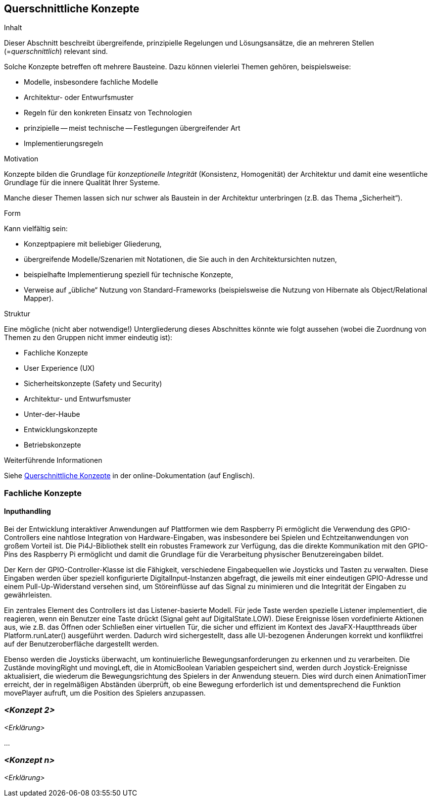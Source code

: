 [[section-concepts]]
== Querschnittliche Konzepte

[role="arc42help"]
****
.Inhalt
Dieser Abschnitt beschreibt übergreifende, prinzipielle Regelungen und Lösungsansätze, die an mehreren Stellen (=_querschnittlich_) relevant sind.

Solche Konzepte betreffen oft mehrere Bausteine.
Dazu können vielerlei Themen gehören, beispielsweise:

* Modelle, insbesondere fachliche Modelle
* Architektur- oder Entwurfsmuster
* Regeln für den konkreten Einsatz von Technologien
* prinzipielle -- meist technische -- Festlegungen übergreifender Art
* Implementierungsregeln

.Motivation
Konzepte bilden die Grundlage für _konzeptionelle Integrität_ (Konsistenz, Homogenität) der Architektur und damit eine wesentliche Grundlage für die innere Qualität Ihrer Systeme.

Manche dieser Themen lassen sich nur schwer als Baustein in der Architektur unterbringen (z.B. das Thema „Sicherheit“).

.Form
Kann vielfältig sein:

* Konzeptpapiere mit beliebiger Gliederung,
* übergreifende Modelle/Szenarien mit Notationen, die Sie auch in den Architektursichten nutzen,
* beispielhafte Implementierung speziell für technische Konzepte,
* Verweise auf „übliche“ Nutzung von Standard-Frameworks (beispielsweise die Nutzung von Hibernate als Object/Relational Mapper).

.Struktur
Eine mögliche (nicht aber notwendige!) Untergliederung dieses Abschnittes könnte wie folgt aussehen (wobei die Zuordnung von Themen zu den Gruppen nicht immer eindeutig ist):

* Fachliche Konzepte
* User Experience (UX)
* Sicherheitskonzepte (Safety und Security)
* Architektur- und Entwurfsmuster
* Unter-der-Haube
* Entwicklungskonzepte
* Betriebskonzepte


.Weiterführende Informationen

Siehe https://docs.arc42.org/section-8/[Querschnittliche Konzepte] in der online-Dokumentation (auf Englisch).

****

=== Fachliche Konzepte

==== Inputhandling

Bei der Entwicklung interaktiver Anwendungen auf Plattformen wie dem Raspberry Pi ermöglicht die Verwendung des GPIO-Controllers eine nahtlose Integration von Hardware-Eingaben, was insbesondere bei Spielen und Echtzeitanwendungen von großem Vorteil ist. Die Pi4J-Bibliothek stellt ein robustes Framework zur Verfügung, das die direkte Kommunikation mit den GPIO-Pins des Raspberry Pi ermöglicht und damit die Grundlage für die Verarbeitung physischer Benutzereingaben bildet.

Der Kern der GPIO-Controller-Klasse ist die Fähigkeit, verschiedene Eingabequellen wie Joysticks und Tasten zu verwalten. Diese Eingaben werden über speziell konfigurierte DigitalInput-Instanzen abgefragt, die jeweils mit einer eindeutigen GPIO-Adresse und einem Pull-Up-Widerstand versehen sind, um Störeinflüsse auf das Signal zu minimieren und die Integrität der Eingaben zu gewährleisten.

Ein zentrales Element des Controllers ist das Listener-basierte Modell. Für jede Taste werden spezielle Listener implementiert, die reagieren, wenn ein Benutzer eine Taste drückt (Signal geht auf DigitalState.LOW). Diese Ereignisse lösen vordefinierte Aktionen aus, wie z.B. das Öffnen oder Schließen einer virtuellen Tür, die sicher und effizient im Kontext des JavaFX-Hauptthreads über Platform.runLater() ausgeführt werden. Dadurch wird sichergestellt, dass alle UI-bezogenen Änderungen korrekt und konfliktfrei auf der Benutzeroberfläche dargestellt werden.

Ebenso werden die Joysticks überwacht, um kontinuierliche Bewegungsanforderungen zu erkennen und zu verarbeiten. Die Zustände movingRight und movingLeft, die in AtomicBoolean Variablen gespeichert sind, werden durch Joystick-Ereignisse aktualisiert, die wiederum die Bewegungsrichtung des Spielers in der Anwendung steuern. Dies wird durch einen AnimationTimer erreicht, der in regelmäßigen Abständen überprüft, ob eine Bewegung erforderlich ist und dementsprechend die Funktion movePlayer aufruft, um die Position des Spielers anzupassen.

=== _<Konzept 2>_

_<Erklärung>_

...

=== _<Konzept n>_

_<Erklärung>_
